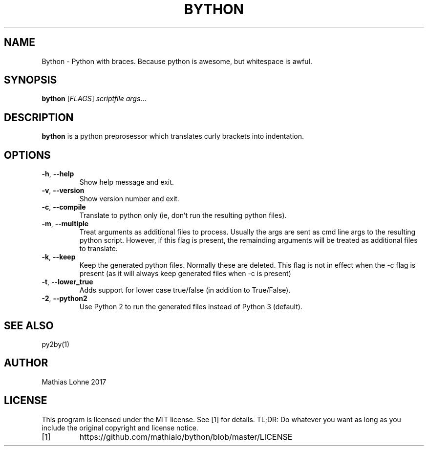 .TH BYTHON 1
.SH NAME
Bython \- Python with braces. Because python is awesome, but whitespace is awful.
.SH SYNOPSIS
.B bython
[\fIFLAGS\fR]
.IR scriptfile
.IR args ...
.SH DESCRIPTION
.B bython
is a python preprosessor which translates curly brackets into indentation.
.SH OPTIONS
.TP
.BR \-h ", " \-\-help
Show help message and exit.
.TP
.BR \-v ", " \-\-version
Show version number and exit.
.TP
.BR \-c ", " \-\-compile
Translate to python only (ie, don't run the resulting python files).
.TP
.BR \-m ", " \-\-multiple
Treat arguments as additional files to process.
Usually the args are sent as cmd line args to the resulting python script.
However, if this flag is present, the remainding arguments will be treated as additional files to translate.
.TP
.BR \-k ", " \-\-keep
Keep the generated python files. Normally these are deleted.
This flag is not in effect when the -c flag is present (as it will always keep generated files when -c is present)
.TP
.BR \-t ", " \-\-lower_true
Adds support for lower case true/false (in addition to True/False).
.TP
.BR \-2 ", " \-\-python2
Use Python 2 to run the generated files instead of Python 3 (default).
.SH SEE ALSO
py2by(1)
.SH AUTHOR
Mathias Lohne 2017
.SH LICENSE
This program is licensed under the MIT license. See [1] for details. TL;DR: Do whatever you want as long as you include the original copyright and license notice.
.TP
[1]
https://github.com/mathialo/bython/blob/master/LICENSE



